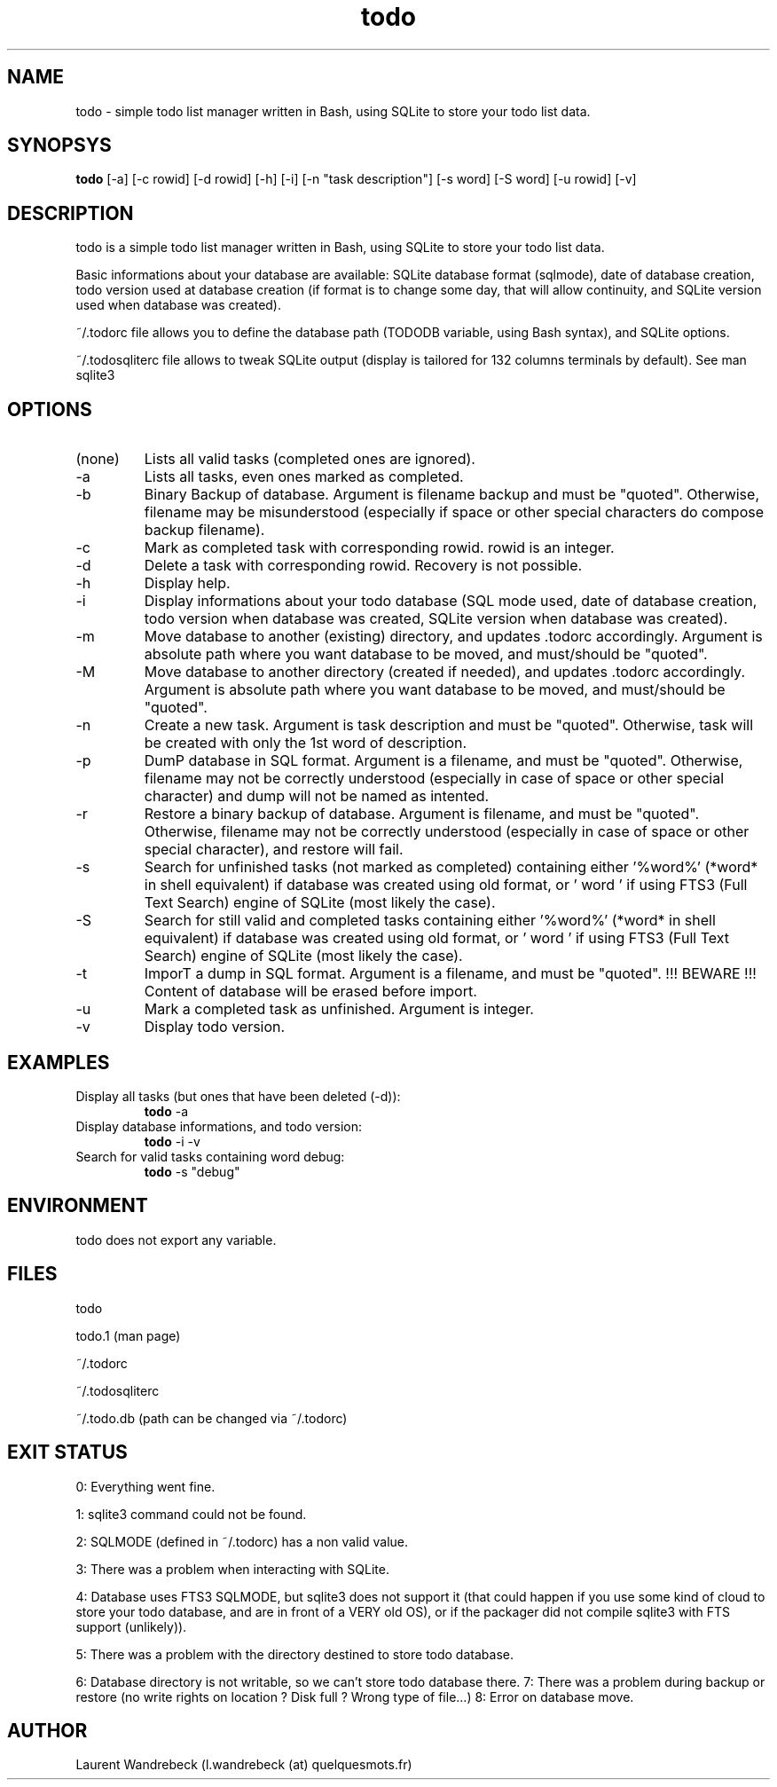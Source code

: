 .TH todo 1 "April 03, 2017" "version 0.9.7" "USER COMMANDS"

.SH NAME
todo \- simple todo list manager written in Bash, using SQLite to store your todo list data.

.SH SYNOPSYS
.B todo
[\-a] [\-c rowid] [\-d rowid] [\-h] [\-i] [\-n "task description"] [\-s word] [\-S word] [\-u rowid] [\-v]

.SH DESCRIPTION
todo is a simple todo list manager written in Bash, using SQLite to store your todo list data.
.PP
Basic informations about your database are available: SQLite database format (sqlmode), date of database creation, todo version used at database creation (if format is to change some day, that will allow continuity, and SQLite version used when database was created).
.PP
~/.todorc file allows you to define the database path (TODODB variable, using Bash syntax), and SQLite options.
.PP
~/.todosqliterc file allows to tweak SQLite output (display is tailored for 132 columns terminals by default). See man sqlite3

.SH OPTIONS
.TP
(none)
Lists all valid tasks (completed ones are ignored).
.TP
\-a
Lists all tasks, even ones marked as completed.
.TP
\-b
Binary Backup of database. Argument is filename backup and must be "quoted". Otherwise, filename may be misunderstood (especially if space or other special characters do compose backup filename).
.TP
\-c
Mark as completed task with corresponding rowid. rowid is an integer.
.TP
\-d
Delete a task with corresponding rowid. Recovery is not possible.
.TP
\-h
Display help.
.TP
\-i
Display informations about your todo database (SQL mode used, date of database creation, todo version when database was created, SQLite version when database was created).
.TP
\-m
Move database to another (existing) directory, and updates .todorc accordingly. Argument is absolute path where you want database to be moved, and must/should be "quoted".
.TP
\-M
Move database to another directory (created if needed), and updates .todorc accordingly. Argument is absolute path where you want database to be moved, and must/should be "quoted".
.TP
\-n
Create a new task. Argument is task description and must be "quoted". Otherwise, task will be created with only the 1st word of description.
.TP
\-p
DumP database in SQL format. Argument is a filename, and must be "quoted". Otherwise, filename may not be correctly understood (especially in case of space or other special character) and dump will not be named as intented.
.TP
\-r
Restore a binary backup of database. Argument is filename, and must be "quoted". Otherwise, filename may not be correctly understood (especially in case of space or other special character), and restore will fail.
.TP
\-s
Search for unfinished tasks (not marked as completed) containing either '%word%' (*word* in shell equivalent) if database was created using old format, or ' word ' if using FTS3 (Full Text Search) engine of SQLite (most likely the case).
.TP
\-S
Search for still valid and completed tasks containing either '%word%' (*word* in shell equivalent) if database was created using old format, or ' word ' if using FTS3 (Full Text Search) engine of SQLite (most likely the case).
.TP
\-t
ImporT a dump in SQL format. Argument is a filename, and must be "quoted". !!! BEWARE !!! Content of database will be erased before import.
.TP
\-u
Mark a completed task as unfinished. Argument is integer.
.TP
\-v
Display todo version.

.SH EXAMPLES
.TP
Display all tasks (but ones that have been deleted (-d)):
.B todo
\-a
.PP
.TP
Display database informations, and todo version:
.B todo
\-i \-v
.PP
.TP
Search for valid tasks containing word debug:
.B todo
\-s "debug"
.PP

.SH ENVIRONMENT
todo does not export any variable.

.SH FILES
todo
.PP
todo.1 (man page)
.PP
~/.todorc
.PP
~/.todosqliterc
.PP
~/.todo.db (path can be changed via ~/.todorc)

.SH EXIT STATUS
0: Everything went fine.
.PP
1: sqlite3 command could not be found.
.PP
2: SQLMODE (defined in ~/.todorc) has a non valid value.
.PP
3: There was a problem when interacting with SQLite.
.PP
4: Database uses FTS3 SQLMODE, but sqlite3 does not support it (that could happen if you use some kind of cloud to store your todo database, and are in front of a VERY old OS), or if the packager did not compile sqlite3 with FTS support (unlikely)).
.PP
5: There was a problem with the directory destined to store todo database.
.PP
6: Database directory is not writable, so we can’t store todo database there.
7: There was a problem during backup or restore (no write rights on location ? Disk full ? Wrong type of file…)
8: Error on database move.

.SH AUTHOR
Laurent Wandrebeck (l.wandrebeck (at) quelquesmots.fr)
